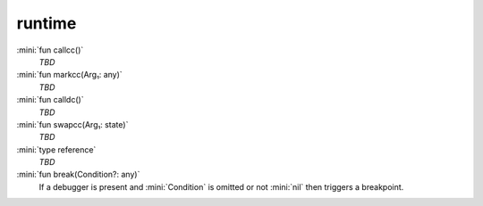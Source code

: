runtime
=======

:mini:`fun callcc()`
   *TBD*

:mini:`fun markcc(Arg₁: any)`
   *TBD*

:mini:`fun calldc()`
   *TBD*

:mini:`fun swapcc(Arg₁: state)`
   *TBD*

:mini:`type reference`
   *TBD*

:mini:`fun break(Condition?: any)`
   If a debugger is present and :mini:`Condition` is omitted or not :mini:`nil` then triggers a breakpoint.


